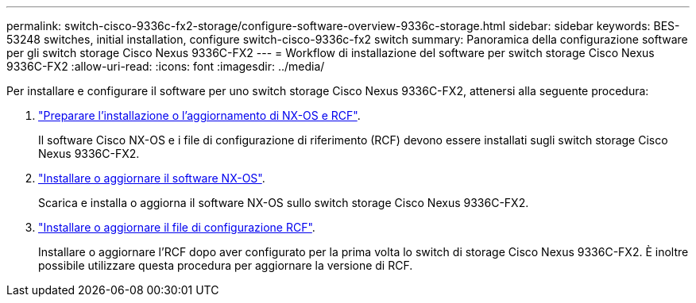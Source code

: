 ---
permalink: switch-cisco-9336c-fx2-storage/configure-software-overview-9336c-storage.html 
sidebar: sidebar 
keywords: BES-53248 switches, initial installation, configure switch-cisco-9336c-fx2 switch 
summary: Panoramica della configurazione software per gli switch storage Cisco Nexus 9336C-FX2 
---
= Workflow di installazione del software per switch storage Cisco Nexus 9336C-FX2
:allow-uri-read: 
:icons: font
:imagesdir: ../media/


[role="lead"]
Per installare e configurare il software per uno switch storage Cisco Nexus 9336C-FX2, attenersi alla seguente procedura:

. link:install-nxos-overview-9336c-storage.html["Preparare l'installazione o l'aggiornamento di NX-OS e RCF"].
+
Il software Cisco NX-OS e i file di configurazione di riferimento (RCF) devono essere installati sugli switch storage Cisco Nexus 9336C-FX2.

. link:install-nxos-software-9336c-storage.html["Installare o aggiornare il software NX-OS"].
+
Scarica e installa o aggiorna il software NX-OS sullo switch storage Cisco Nexus 9336C-FX2.

. link:install-rcf-software-9336c-storage.html["Installare o aggiornare il file di configurazione RCF"].
+
Installare o aggiornare l'RCF dopo aver configurato per la prima volta lo switch di storage Cisco Nexus 9336C-FX2. È inoltre possibile utilizzare questa procedura per aggiornare la versione di RCF.


